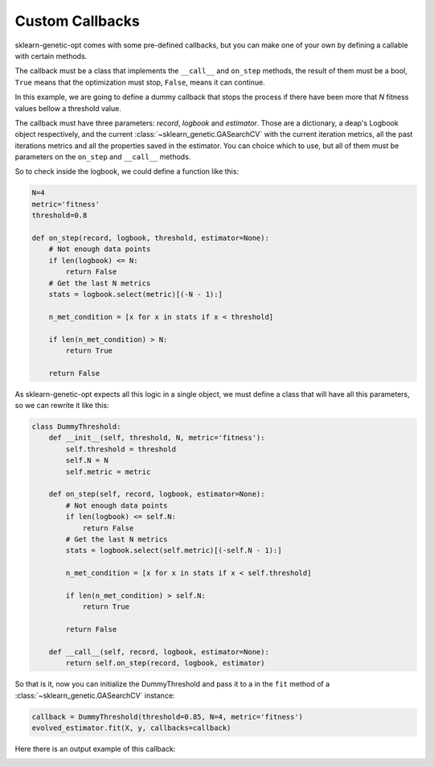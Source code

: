 Custom Callbacks
================

sklearn-genetic-opt comes with some pre-defined callbacks,
but you can make one of your own by defining a callable with
certain methods.

The callback must be a class that implements the ``__call__`` and
``on_step`` methods, the result of them must be a bool, ``True`` means
that the optimization must stop, ``False``, means it can continue.

In this example, we are going to define a dummy callback that
stops the process if there have been more that `N` fitness values
bellow a threshold value.

The callback must have three parameters: `record`, `logbook` and `estimator`.
Those are a dictionary, a deap's Logbook object respectively, and the
current :class:`~sklearn_genetic.GASearchCV`
with the current iteration metrics, all the past iterations metrics
and all the properties saved in the estimator.
You can choice which to use, but all of them must be parameters
on the ``on_step`` and ``__call__`` methods.

So to check inside the logbook, we could define a function like this:

.. code-block:: python

    N=4
    metric='fitness'
    threshold=0.8

    def on_step(record, logbook, threshold, estimator=None):
        # Not enough data points
        if len(logbook) <= N:
            return False
        # Get the last N metrics
        stats = logbook.select(metric)[(-N - 1):]

        n_met_condition = [x for x in stats if x < threshold]

        if len(n_met_condition) > N:
            return True

        return False

As sklearn-genetic-opt expects all this logic in a single object, we must define a class
that will have all this parameters, so we can rewrite it like this:


.. code-block:: python

   class DummyThreshold:
       def __init__(self, threshold, N, metric='fitness'):
           self.threshold = threshold
           self.N = N
           self.metric = metric

       def on_step(self, record, logbook, estimator=None):
           # Not enough data points
           if len(logbook) <= self.N:
               return False
           # Get the last N metrics
           stats = logbook.select(self.metric)[(-self.N - 1):]

           n_met_condition = [x for x in stats if x < self.threshold]

           if len(n_met_condition) > self.N:
               return True

           return False

       def __call__(self, record, logbook, estimator=None):
           return self.on_step(record, logbook, estimator)


So that is it, now you can initialize the DummyThreshold
and pass it to a in the ``fit`` method of a
:class:`~sklearn_genetic.GASearchCV` instance:

.. code-block:: python

    callback = DummyThreshold(threshold=0.85, N=4, metric='fitness')
    evolved_estimator.fit(X, y, callbacks=callback)

Here there is an output example of this callback:

.. image:: ../images/custom_callback_dummy_0.JPG